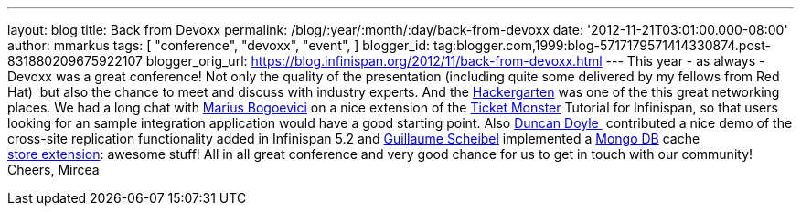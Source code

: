 ---
layout: blog
title: Back from Devoxx
permalink: /blog/:year/:month/:day/back-from-devoxx
date: '2012-11-21T03:01:00.000-08:00'
author: mmarkus
tags: [ "conference",
"devoxx",
"event",
]
blogger_id: tag:blogger.com,1999:blog-5717179571414330874.post-831880209675922107
blogger_orig_url: https://blog.infinispan.org/2012/11/back-from-devoxx.html
---
This year - as always - Devoxx was a great conference! Not only the
quality of the presentation (including quite some delivered by my
fellows from Red Hat)  but also the chance to meet and discuss with
industry experts. And the
http://www.jroller.com/aalmiray/entry/hackergarten_devoxx_2012[Hackergarten] was
one of the this great networking places.
We had a long chat with https://twitter.com/MariusBogoevici[Marius
Bogoevici] on a nice extension of the
http://www.jboss.org/jdf/examples/ticket-monster/tutorial/Introduction/[Ticket
Monster] Tutorial for Infinispan, so that users looking for an sample
integration application would have a good starting point. Also
http://duncandoyle.blogspot.co.uk/[Duncan Doyle ] contributed a nice
demo of the cross-site replication functionality added in Infinispan 5.2
and https://github.com/gscheibel[Guillaume Scheibel] implemented a
http://www.mongodb.org/[Mongo DB] cache
https://github.com/infinispan/infinispan/pull/1473[store extension]:
awesome stuff!
All in all great conference and very good chance for us to get in touch
with our community!
Cheers,
Mircea

